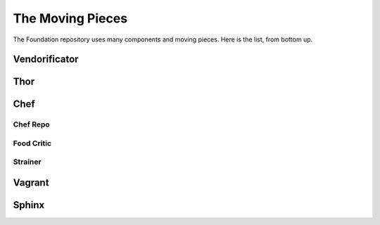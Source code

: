 The Moving Pieces
=================

The Foundation repository uses many components and moving pieces. Here
is the list, from bottom up.

Vendorificator
--------------

Thor
----

Chef
----

Chef Repo
'''''''''

Food Critic
'''''''''''

Strainer
''''''''

Vagrant
-------

Sphinx
------
